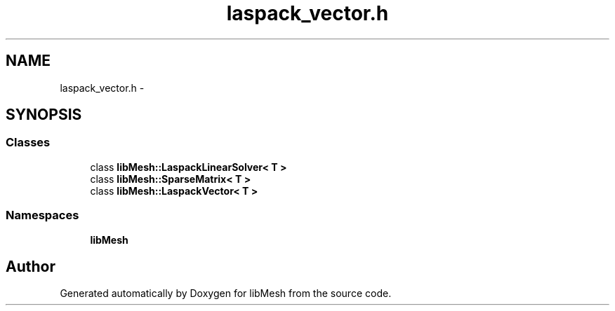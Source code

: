 .TH "laspack_vector.h" 3 "Tue May 6 2014" "libMesh" \" -*- nroff -*-
.ad l
.nh
.SH NAME
laspack_vector.h \- 
.SH SYNOPSIS
.br
.PP
.SS "Classes"

.in +1c
.ti -1c
.RI "class \fBlibMesh::LaspackLinearSolver< T >\fP"
.br
.ti -1c
.RI "class \fBlibMesh::SparseMatrix< T >\fP"
.br
.ti -1c
.RI "class \fBlibMesh::LaspackVector< T >\fP"
.br
.in -1c
.SS "Namespaces"

.in +1c
.ti -1c
.RI "\fBlibMesh\fP"
.br
.in -1c
.SH "Author"
.PP 
Generated automatically by Doxygen for libMesh from the source code\&.
